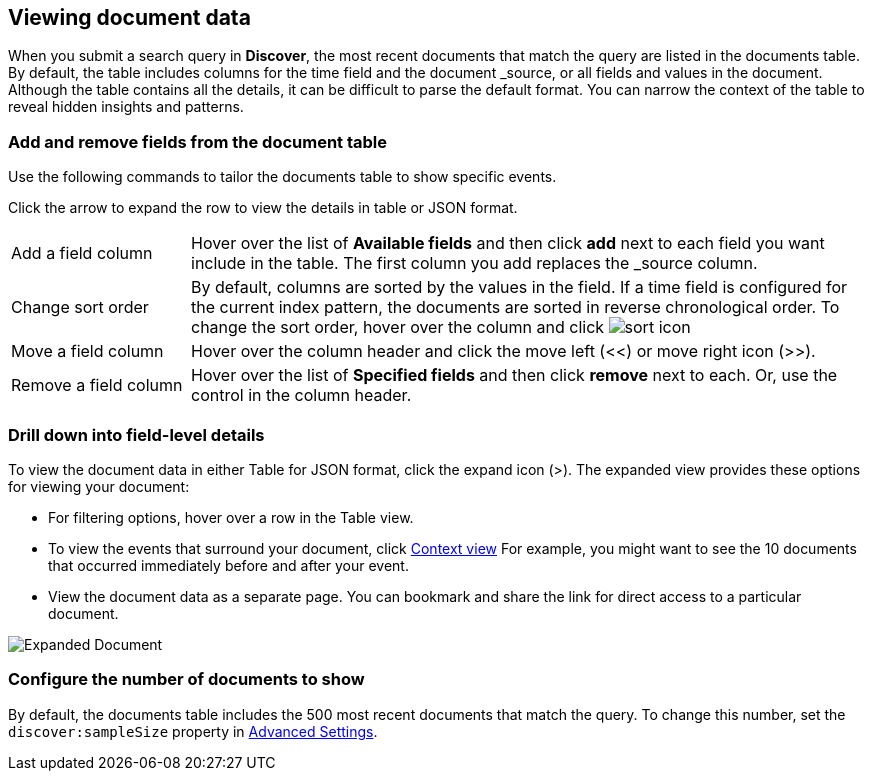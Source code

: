 [[document-data]]
== Viewing document data

When you submit a search query in *Discover*, the most recent documents that match the query
are listed in the documents table. 
By default, the table includes columns for 
the time field and the document _source, or all fields and values in the document.
Although the table contains all the details, it can be difficult to parse the default format.
You can narrow the context of the table to reveal hidden insights and patterns.

[float]
[[sorting]]
=== Add and remove fields from the document table

Use the following commands to 
tailor the documents table to show specific events.

Click the 
arrow to expand the row to view the details in table or JSON format.

[horizontal]
Add a field column:: 
Hover over the list of *Available fields* and then click *add* next to each field you want include in the table.
The first column you add replaces the _source column.  
Change sort order:: By default, columns are sorted by the values in the field.  
If a time field is configured for the current index pattern, 
the documents are sorted in reverse chronological order.  To change the sort order, hover over the column 
and click image:images/sort-icon.png[] 
Move a field column:: Hover over the column header and click the move left (<<) or move right icon (>>). 
Remove&nbsp;a&nbsp;field&nbsp;column&nbsp;:: Hover over the list of *Specified fields* 
and then click *remove* next to each. 
Or, use the control in the column header.

[float]
=== Drill down into field-level details
To view the document data in either Table for JSON format, click the expand icon (>).
The expanded view provides these options for viewing your document:

* For filtering options, hover over a row in the Table view.

* To view the events that surround your document, click <<document-context, Context view>>
For example, you might want to see the 10 documents that occurred 
immediately before and after your event.  

* View the document data as a separate page. You can bookmark and 
share the link for direct access to a particular document.

[role="screenshot"]
image::images/Expanded-Document.png[]


[float]
=== Configure the number of documents to show

By default, the documents table includes the 500 most recent documents that 
match the query. To change this number, set the `discover:sampleSize` property in <<advanced-options,
Advanced Settings>>.



